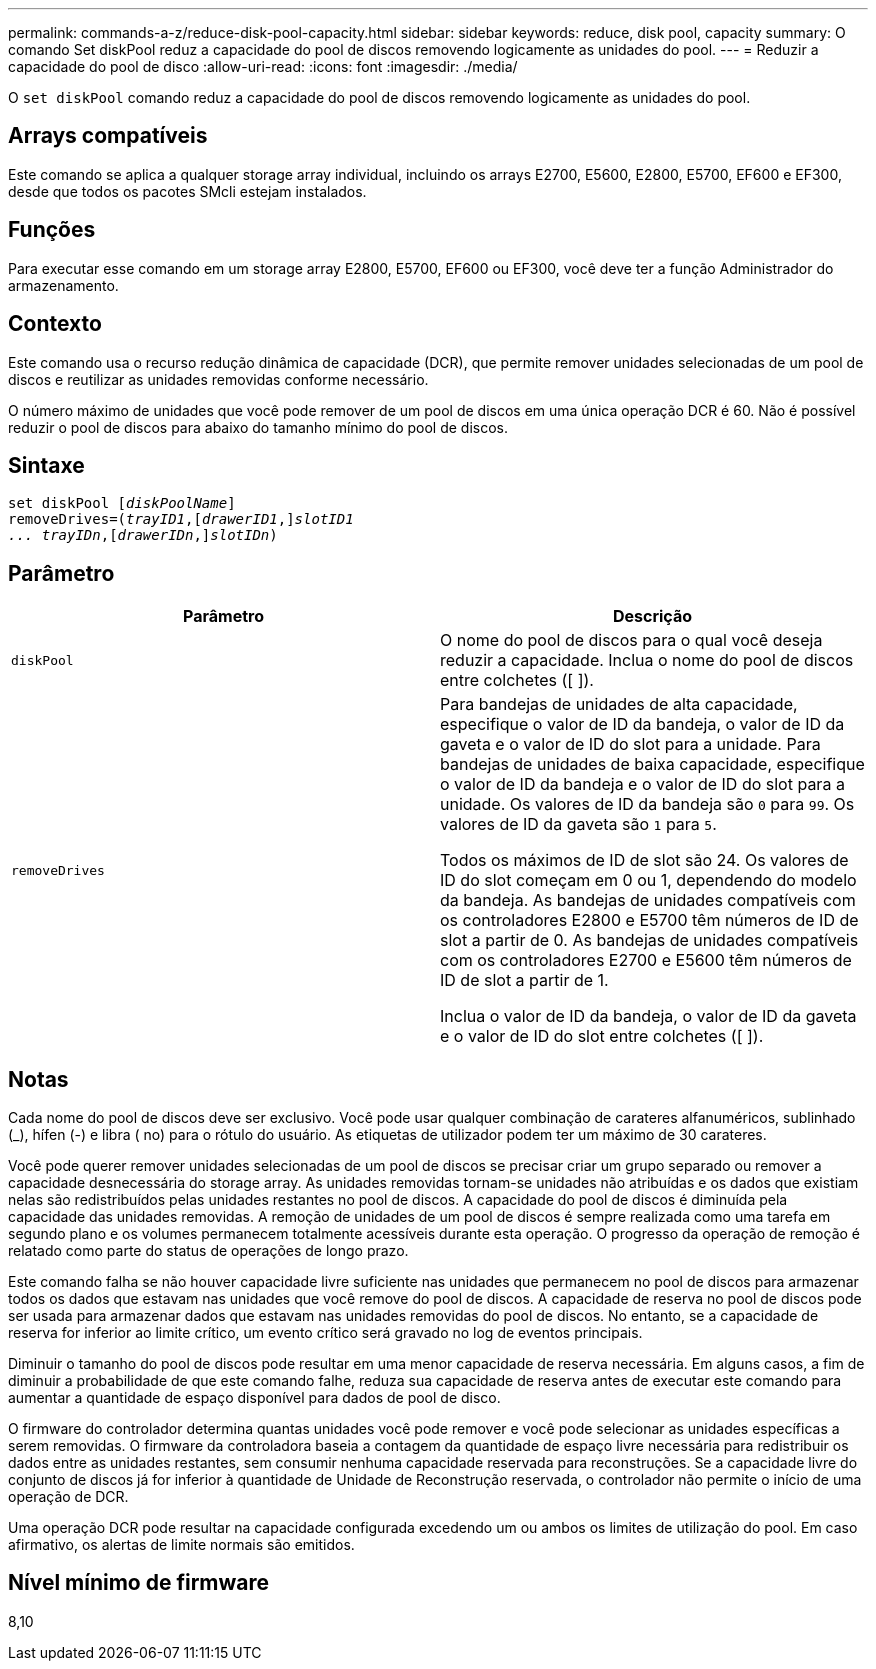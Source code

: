 ---
permalink: commands-a-z/reduce-disk-pool-capacity.html 
sidebar: sidebar 
keywords: reduce, disk pool, capacity 
summary: O comando Set diskPool reduz a capacidade do pool de discos removendo logicamente as unidades do pool. 
---
= Reduzir a capacidade do pool de disco
:allow-uri-read: 
:icons: font
:imagesdir: ./media/


[role="lead"]
O `set diskPool` comando reduz a capacidade do pool de discos removendo logicamente as unidades do pool.



== Arrays compatíveis

Este comando se aplica a qualquer storage array individual, incluindo os arrays E2700, E5600, E2800, E5700, EF600 e EF300, desde que todos os pacotes SMcli estejam instalados.



== Funções

Para executar esse comando em um storage array E2800, E5700, EF600 ou EF300, você deve ter a função Administrador do armazenamento.



== Contexto

Este comando usa o recurso redução dinâmica de capacidade (DCR), que permite remover unidades selecionadas de um pool de discos e reutilizar as unidades removidas conforme necessário.

O número máximo de unidades que você pode remover de um pool de discos em uma única operação DCR é 60. Não é possível reduzir o pool de discos para abaixo do tamanho mínimo do pool de discos.



== Sintaxe

[listing, subs="+macros"]
----
set diskPool pass:quotes[[_diskPoolName_]]
removeDrives=pass:quotes[(_trayID1_],pass:quotes[[_drawerID1_,]]pass:quotes[_slotID1
... trayIDn_],pass:quotes[[_drawerIDn_,]]pass:quotes[_slotIDn_])
----


== Parâmetro

|===
| Parâmetro | Descrição 


 a| 
`diskPool`
 a| 
O nome do pool de discos para o qual você deseja reduzir a capacidade. Inclua o nome do pool de discos entre colchetes ([ ]).



 a| 
`removeDrives`
 a| 
Para bandejas de unidades de alta capacidade, especifique o valor de ID da bandeja, o valor de ID da gaveta e o valor de ID do slot para a unidade. Para bandejas de unidades de baixa capacidade, especifique o valor de ID da bandeja e o valor de ID do slot para a unidade. Os valores de ID da bandeja são `0` para `99`. Os valores de ID da gaveta são `1` para `5`.

Todos os máximos de ID de slot são 24. Os valores de ID do slot começam em 0 ou 1, dependendo do modelo da bandeja. As bandejas de unidades compatíveis com os controladores E2800 e E5700 têm números de ID de slot a partir de 0. As bandejas de unidades compatíveis com os controladores E2700 e E5600 têm números de ID de slot a partir de 1.

Inclua o valor de ID da bandeja, o valor de ID da gaveta e o valor de ID do slot entre colchetes ([ ]).

|===


== Notas

Cada nome do pool de discos deve ser exclusivo. Você pode usar qualquer combinação de carateres alfanuméricos, sublinhado (_), hífen (-) e libra ( no) para o rótulo do usuário. As etiquetas de utilizador podem ter um máximo de 30 carateres.

Você pode querer remover unidades selecionadas de um pool de discos se precisar criar um grupo separado ou remover a capacidade desnecessária do storage array. As unidades removidas tornam-se unidades não atribuídas e os dados que existiam nelas são redistribuídos pelas unidades restantes no pool de discos. A capacidade do pool de discos é diminuída pela capacidade das unidades removidas. A remoção de unidades de um pool de discos é sempre realizada como uma tarefa em segundo plano e os volumes permanecem totalmente acessíveis durante esta operação. O progresso da operação de remoção é relatado como parte do status de operações de longo prazo.

Este comando falha se não houver capacidade livre suficiente nas unidades que permanecem no pool de discos para armazenar todos os dados que estavam nas unidades que você remove do pool de discos. A capacidade de reserva no pool de discos pode ser usada para armazenar dados que estavam nas unidades removidas do pool de discos. No entanto, se a capacidade de reserva for inferior ao limite crítico, um evento crítico será gravado no log de eventos principais.

Diminuir o tamanho do pool de discos pode resultar em uma menor capacidade de reserva necessária. Em alguns casos, a fim de diminuir a probabilidade de que este comando falhe, reduza sua capacidade de reserva antes de executar este comando para aumentar a quantidade de espaço disponível para dados de pool de disco.

O firmware do controlador determina quantas unidades você pode remover e você pode selecionar as unidades específicas a serem removidas. O firmware da controladora baseia a contagem da quantidade de espaço livre necessária para redistribuir os dados entre as unidades restantes, sem consumir nenhuma capacidade reservada para reconstruções. Se a capacidade livre do conjunto de discos já for inferior à quantidade de Unidade de Reconstrução reservada, o controlador não permite o início de uma operação de DCR.

Uma operação DCR pode resultar na capacidade configurada excedendo um ou ambos os limites de utilização do pool. Em caso afirmativo, os alertas de limite normais são emitidos.



== Nível mínimo de firmware

8,10
